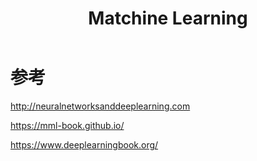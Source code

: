 :PROPERTIES:
:ID:       20251102T002215
:END:
#+title: Matchine Learning

* 参考

http://neuralnetworksanddeeplearning.com

https://mml-book.github.io/

https://www.deeplearningbook.org/
